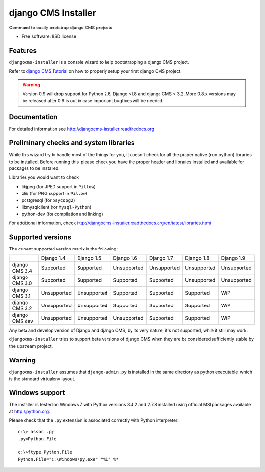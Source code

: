 ====================
django CMS Installer
====================

.. image:: https://img.shields.io/pypi/v/djangocms-installer.svg?style=flat-square
    :target: https://pypi.python.org/pypi/djangocms-installer
    :alt: Latest PyPI version

.. image:: https://img.shields.io/pypi/dm/djangocms-installer.svg?style=flat-square
    :target: https://pypi.python.org/pypi/djangocms-installer
    :alt: Monthly downloads

.. image:: https://img.shields.io/pypi/pyversions/djangocms-installer.svg?style=flat-square
    :target: https://pypi.python.org/pypi/djangocms-installer
    :alt: Python versions

.. image:: https://img.shields.io/travis/nephila/djangocms-installer.svg?style=flat-square
    :target: https://travis-ci.org/nephila/djangocms-installer
    :alt: Latest Travis CI build status

.. image:: https://img.shields.io/coveralls/nephila/djangocms-installer/master.svg?style=flat-square
    :target: https://coveralls.io/r/nephila/djangocms-installer?branch=master
    :alt: Test coverage

.. image:: https://img.shields.io/codecov/c/github/nephila/djangocms-installer/master.svg?style=flat-square
    :target: https://codecov.io/github/nephila/djangocms-installer
    :alt: Test coverage

.. image:: https://codeclimate.com/github/nephila/djangocms-installer/badges/gpa.svg?style=flat-square
   :target: https://codeclimate.com/github/nephila/djangocms-installer
   :alt: Code Climate

Command to easily bootstrap django CMS projects

* Free software: BSD license

Features
--------

``djangocms-installer`` is a console wizard to help bootstrapping a django CMS
project.

Refer to `django CMS Tutorial <http://django-cms.readthedocs.org/en/latest/introduction/index.html>`_
on how to properly setup your first django CMS project.

.. warning:: Version 0.9 will drop support for Python 2.6, Django <1.8 and django CMS < 3.2.
             More 0.8.x versions may be released after 0.9 is out in case important bugfixes will
             be needed.

Documentation
-------------

For detailed information see http://djangocms-installer.readthedocs.org

Preliminary checks and system libraries
---------------------------------------

While this wizard try to handle most of the things for you, it doesn't check for
all the proper native (non python) libraries to be installed.
Before running this, please check you have the proper header and libraries
installed and available for packages to be installed.

Libraries you would want to check:

* libjpeg (for JPEG support in ``Pillow``)
* zlib (for PNG support in ``Pillow``)
* postgresql (for ``psycopg2``)
* libmysqlclient (for ``Mysql-Python``)
* python-dev (for compilation and linking)

For additional information, check http://djangocms-installer.readthedocs.org/en/latest/libraries.html

Supported versions
------------------

The current supported version matrix is the following:

+----------------+-------------+-------------+-------------+-------------+-------------+-------------+
|                | Django 1.4  | Django 1.5  | Django 1.6  | Django 1.7  | Django 1.8  | Django 1.9  |
+----------------+-------------+-------------+-------------+-------------+-------------+-------------+
| django CMS 2.4 | Supported   | Supported   | Unsupported | Unsupported | Unsupported | Unsupported |
+----------------+-------------+-------------+-------------+-------------+-------------+-------------+
| django CMS 3.0 | Supported   | Supported   | Supported   | Supported   | Unsupported | Unsupported |
+----------------+-------------+-------------+-------------+-------------+-------------+-------------+
| django CMS 3.1 | Unsupported | Unsupported | Supported   | Supported   | Supported   | WiP         |
+----------------+-------------+-------------+-------------+-------------+-------------+-------------+
| django CMS 3.2 | Unsupported | Unsupported | Supported   | Supported   | Supported   | WiP         |
+----------------+-------------+-------------+-------------+-------------+-------------+-------------+
| django CMS dev | Unsupported | Unsupported | Unsupported | Supported   | Supported   | WiP         |
+----------------+-------------+-------------+-------------+-------------+-------------+-------------+

Any beta and develop version of Django and django CMS, by its very nature,
it's not supported, while it still may work.

``djangocms-installer`` tries to support beta versions of django CMS when they
are be considered sufficiently stable by the upstream project.

Warning
-------

``djangocms-installer`` assumes that ``django-admin.py`` is installed in the same directory
as python executable, which is the standard virtualenv layout.


Windows support
---------------

The installer is tested on Windows 7 with Python versions 3.4.2 and 2.7.8 installed using
official MSI packages available at http://python.org.

Please check that the ``.py`` extension is associated correctly with Python interpreter::

    c:\> assoc .py
    .py=Python.File

    c:\>ftype Python.File
    Python.File="C:\Windows\py.exe" "%1" %*

